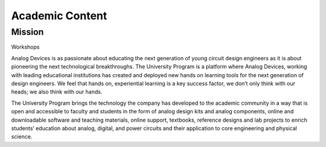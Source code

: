 Academic Content
===============================================================================

Mission
-------------------------------------------------------------------------------
Workshops

Analog Devices is as passionate about educating the next generation of young
circuit design engineers as it is about pioneering the next technological
breakthroughs.
The University Program is a platform where Analog Devices, working with leading
educational institutions has created and deployed new hands on learning tools
for the next generation of design engineers. We feel that hands on, experiential
learning is a key success factor, we don’t only think with our heads; we also
think with our hands.

The University Program brings the technology the company has developed to the
academic community in a way that is open and accessible to faculty and students
in the form of analog design kits and analog components, online and downloadable
software and teaching materials, online support, textbooks, reference designs and
lab projects to enrich students’ education about analog, digital, and power circuits
and their application to core engineering and physical science.

